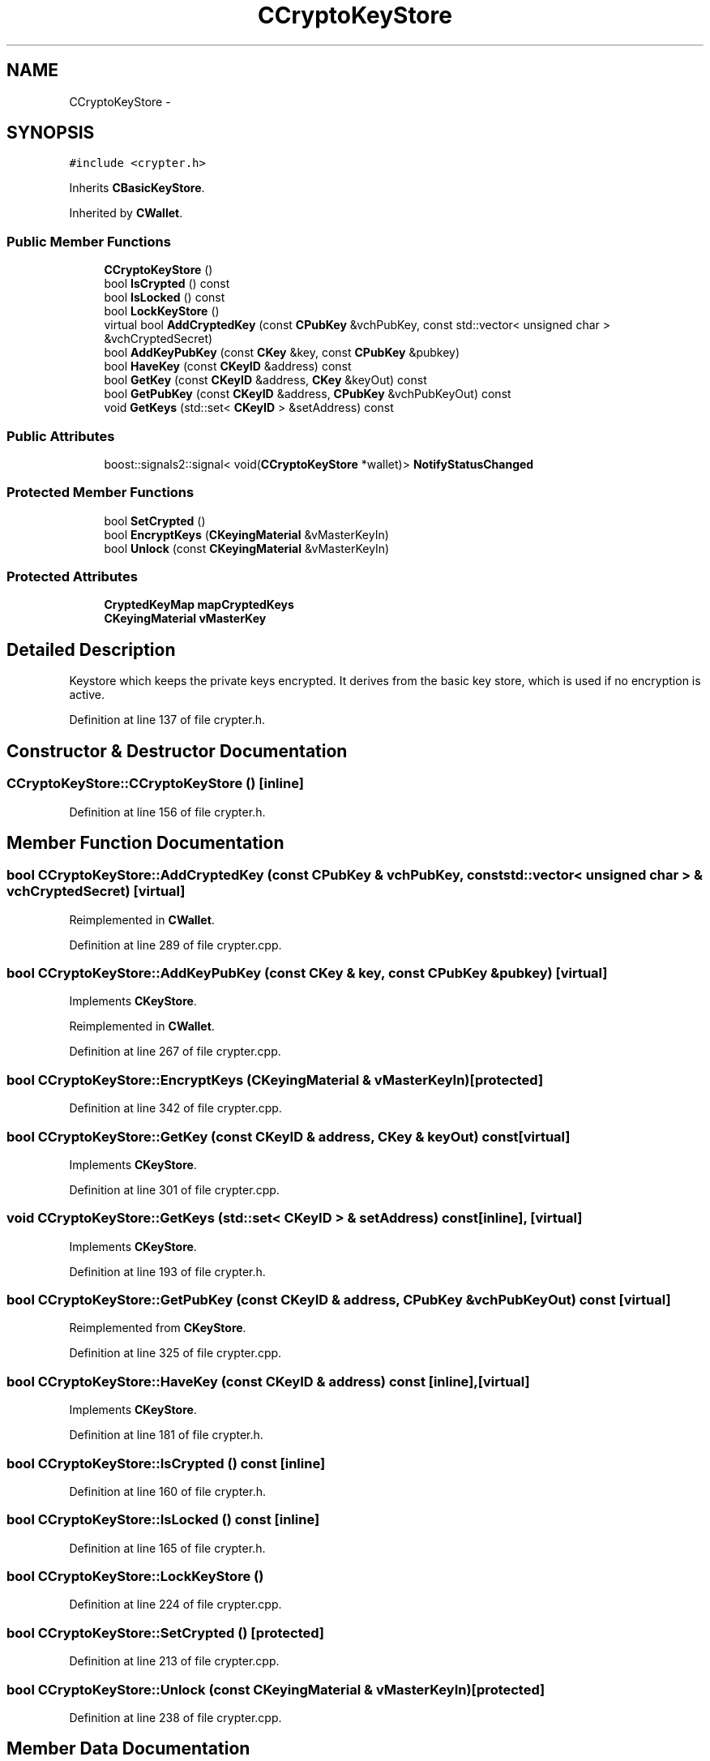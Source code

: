 .TH "CCryptoKeyStore" 3 "Wed Feb 10 2016" "Version 1.0.0.0" "darksilk" \" -*- nroff -*-
.ad l
.nh
.SH NAME
CCryptoKeyStore \- 
.SH SYNOPSIS
.br
.PP
.PP
\fC#include <crypter\&.h>\fP
.PP
Inherits \fBCBasicKeyStore\fP\&.
.PP
Inherited by \fBCWallet\fP\&.
.SS "Public Member Functions"

.in +1c
.ti -1c
.RI "\fBCCryptoKeyStore\fP ()"
.br
.ti -1c
.RI "bool \fBIsCrypted\fP () const "
.br
.ti -1c
.RI "bool \fBIsLocked\fP () const "
.br
.ti -1c
.RI "bool \fBLockKeyStore\fP ()"
.br
.ti -1c
.RI "virtual bool \fBAddCryptedKey\fP (const \fBCPubKey\fP &vchPubKey, const std::vector< unsigned char > &vchCryptedSecret)"
.br
.ti -1c
.RI "bool \fBAddKeyPubKey\fP (const \fBCKey\fP &key, const \fBCPubKey\fP &pubkey)"
.br
.ti -1c
.RI "bool \fBHaveKey\fP (const \fBCKeyID\fP &address) const "
.br
.ti -1c
.RI "bool \fBGetKey\fP (const \fBCKeyID\fP &address, \fBCKey\fP &keyOut) const "
.br
.ti -1c
.RI "bool \fBGetPubKey\fP (const \fBCKeyID\fP &address, \fBCPubKey\fP &vchPubKeyOut) const "
.br
.ti -1c
.RI "void \fBGetKeys\fP (std::set< \fBCKeyID\fP > &setAddress) const "
.br
.in -1c
.SS "Public Attributes"

.in +1c
.ti -1c
.RI "boost::signals2::signal< void(\fBCCryptoKeyStore\fP *wallet)> \fBNotifyStatusChanged\fP"
.br
.in -1c
.SS "Protected Member Functions"

.in +1c
.ti -1c
.RI "bool \fBSetCrypted\fP ()"
.br
.ti -1c
.RI "bool \fBEncryptKeys\fP (\fBCKeyingMaterial\fP &vMasterKeyIn)"
.br
.ti -1c
.RI "bool \fBUnlock\fP (const \fBCKeyingMaterial\fP &vMasterKeyIn)"
.br
.in -1c
.SS "Protected Attributes"

.in +1c
.ti -1c
.RI "\fBCryptedKeyMap\fP \fBmapCryptedKeys\fP"
.br
.ti -1c
.RI "\fBCKeyingMaterial\fP \fBvMasterKey\fP"
.br
.in -1c
.SH "Detailed Description"
.PP 
Keystore which keeps the private keys encrypted\&. It derives from the basic key store, which is used if no encryption is active\&. 
.PP
Definition at line 137 of file crypter\&.h\&.
.SH "Constructor & Destructor Documentation"
.PP 
.SS "CCryptoKeyStore::CCryptoKeyStore ()\fC [inline]\fP"

.PP
Definition at line 156 of file crypter\&.h\&.
.SH "Member Function Documentation"
.PP 
.SS "bool CCryptoKeyStore::AddCryptedKey (const \fBCPubKey\fP & vchPubKey, const std::vector< unsigned char > & vchCryptedSecret)\fC [virtual]\fP"

.PP
Reimplemented in \fBCWallet\fP\&.
.PP
Definition at line 289 of file crypter\&.cpp\&.
.SS "bool CCryptoKeyStore::AddKeyPubKey (const \fBCKey\fP & key, const \fBCPubKey\fP & pubkey)\fC [virtual]\fP"

.PP
Implements \fBCKeyStore\fP\&.
.PP
Reimplemented in \fBCWallet\fP\&.
.PP
Definition at line 267 of file crypter\&.cpp\&.
.SS "bool CCryptoKeyStore::EncryptKeys (\fBCKeyingMaterial\fP & vMasterKeyIn)\fC [protected]\fP"

.PP
Definition at line 342 of file crypter\&.cpp\&.
.SS "bool CCryptoKeyStore::GetKey (const \fBCKeyID\fP & address, \fBCKey\fP & keyOut) const\fC [virtual]\fP"

.PP
Implements \fBCKeyStore\fP\&.
.PP
Definition at line 301 of file crypter\&.cpp\&.
.SS "void CCryptoKeyStore::GetKeys (std::set< \fBCKeyID\fP > & setAddress) const\fC [inline]\fP, \fC [virtual]\fP"

.PP
Implements \fBCKeyStore\fP\&.
.PP
Definition at line 193 of file crypter\&.h\&.
.SS "bool CCryptoKeyStore::GetPubKey (const \fBCKeyID\fP & address, \fBCPubKey\fP & vchPubKeyOut) const\fC [virtual]\fP"

.PP
Reimplemented from \fBCKeyStore\fP\&.
.PP
Definition at line 325 of file crypter\&.cpp\&.
.SS "bool CCryptoKeyStore::HaveKey (const \fBCKeyID\fP & address) const\fC [inline]\fP, \fC [virtual]\fP"

.PP
Implements \fBCKeyStore\fP\&.
.PP
Definition at line 181 of file crypter\&.h\&.
.SS "bool CCryptoKeyStore::IsCrypted () const\fC [inline]\fP"

.PP
Definition at line 160 of file crypter\&.h\&.
.SS "bool CCryptoKeyStore::IsLocked () const\fC [inline]\fP"

.PP
Definition at line 165 of file crypter\&.h\&.
.SS "bool CCryptoKeyStore::LockKeyStore ()"

.PP
Definition at line 224 of file crypter\&.cpp\&.
.SS "bool CCryptoKeyStore::SetCrypted ()\fC [protected]\fP"

.PP
Definition at line 213 of file crypter\&.cpp\&.
.SS "bool CCryptoKeyStore::Unlock (const \fBCKeyingMaterial\fP & vMasterKeyIn)\fC [protected]\fP"

.PP
Definition at line 238 of file crypter\&.cpp\&.
.SH "Member Data Documentation"
.PP 
.SS "\fBCryptedKeyMap\fP CCryptoKeyStore::mapCryptedKeys\fC [protected]\fP"

.PP
Definition at line 145 of file crypter\&.h\&.
.SS "boost::signals2::signal<void (\fBCCryptoKeyStore\fP* wallet)> CCryptoKeyStore::NotifyStatusChanged"

.PP
Definition at line 212 of file crypter\&.h\&.
.SS "\fBCKeyingMaterial\fP CCryptoKeyStore::vMasterKey\fC [protected]\fP"

.PP
Definition at line 146 of file crypter\&.h\&.

.SH "Author"
.PP 
Generated automatically by Doxygen for darksilk from the source code\&.
